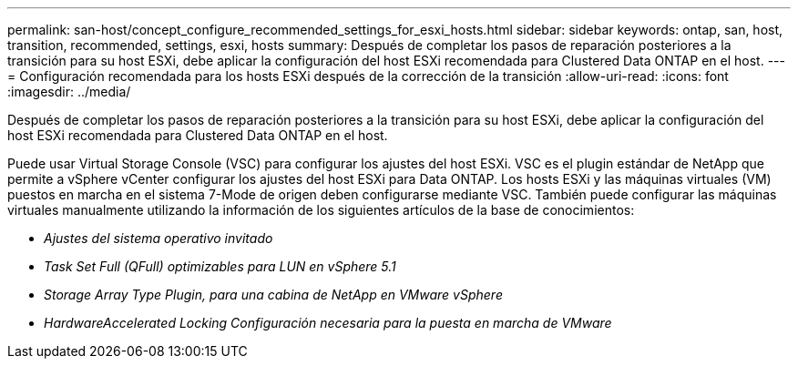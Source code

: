 ---
permalink: san-host/concept_configure_recommended_settings_for_esxi_hosts.html 
sidebar: sidebar 
keywords: ontap, san, host, transition, recommended, settings, esxi, hosts 
summary: Después de completar los pasos de reparación posteriores a la transición para su host ESXi, debe aplicar la configuración del host ESXi recomendada para Clustered Data ONTAP en el host. 
---
= Configuración recomendada para los hosts ESXi después de la corrección de la transición
:allow-uri-read: 
:icons: font
:imagesdir: ../media/


[role="lead"]
Después de completar los pasos de reparación posteriores a la transición para su host ESXi, debe aplicar la configuración del host ESXi recomendada para Clustered Data ONTAP en el host.

Puede usar Virtual Storage Console (VSC) para configurar los ajustes del host ESXi. VSC es el plugin estándar de NetApp que permite a vSphere vCenter configurar los ajustes del host ESXi para Data ONTAP. Los hosts ESXi y las máquinas virtuales (VM) puestos en marcha en el sistema 7-Mode de origen deben configurarse mediante VSC. También puede configurar las máquinas virtuales manualmente utilizando la información de los siguientes artículos de la base de conocimientos:

* _Ajustes del sistema operativo invitado_
* _Task Set Full (QFull) optimizables para LUN en vSphere 5.1_
* _Storage Array Type Plugin, para una cabina de NetApp en VMware vSphere_
* _HardwareAccelerated Locking Configuración necesaria para la puesta en marcha de VMware_

